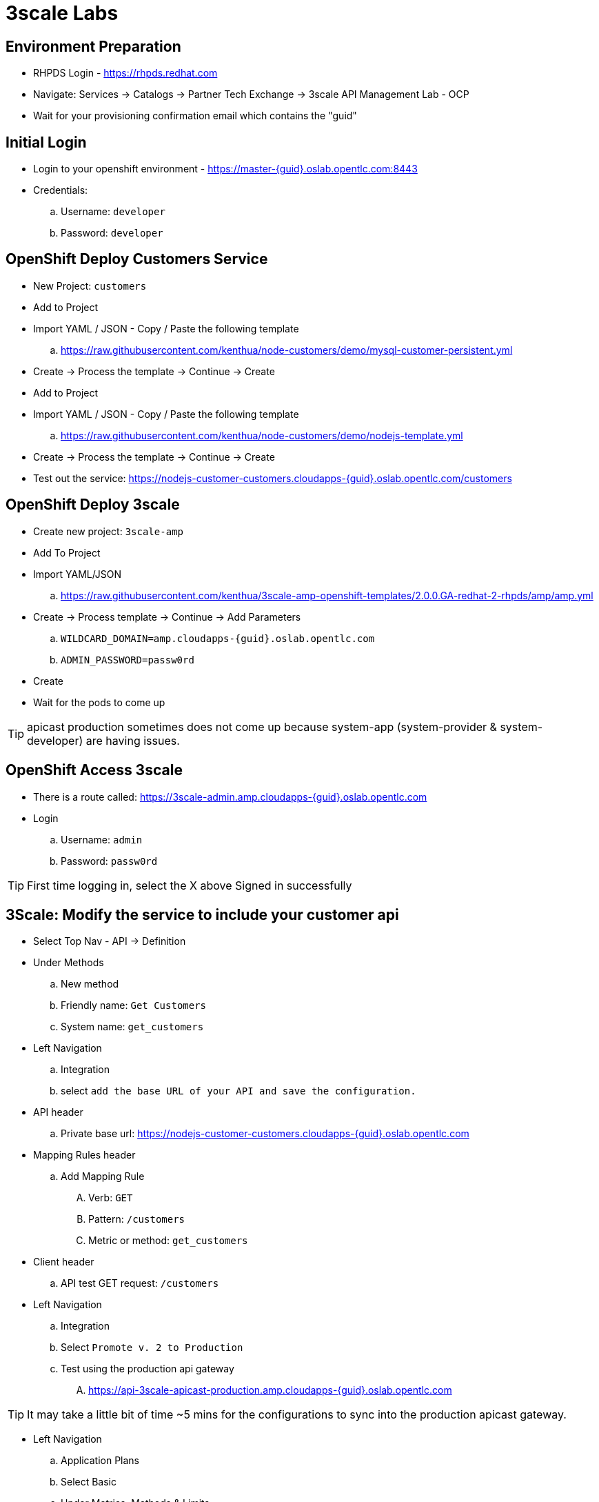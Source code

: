 3scale Labs
===========

Environment Preparation
-----------------------
- RHPDS Login - https://rhpds.redhat.com
- Navigate: Services -> Catalogs -> Partner Tech Exchange -> 3scale API Management Lab - OCP
- Wait for your provisioning confirmation email which contains the "guid"

Initial Login
-------------
- Login to your openshift environment - https://master-{guid}.oslab.opentlc.com:8443
- Credentials: 
 .. Username: `developer`
 .. Password: `developer`

OpenShift Deploy Customers Service
----------------------------------
- New Project: `customers`
- Add to Project
- Import YAML / JSON - Copy / Paste the following template
 .. https://raw.githubusercontent.com/kenthua/node-customers/demo/mysql-customer-persistent.yml
- Create -> Process the template -> Continue -> Create
- Add to Project
- Import YAML / JSON - Copy / Paste the following template
 .. https://raw.githubusercontent.com/kenthua/node-customers/demo/nodejs-template.yml
- Create -> Process the template -> Continue -> Create
- Test out the service: https://nodejs-customer-customers.cloudapps-{guid}.oslab.opentlc.com/customers

OpenShift Deploy 3scale
-----------------------
- Create new project: `3scale-amp`
- Add To Project
- Import YAML/JSON
 .. https://raw.githubusercontent.com/kenthua/3scale-amp-openshift-templates/2.0.0.GA-redhat-2-rhpds/amp/amp.yml
- Create -> Process template -> Continue -> Add Parameters
 .. `WILDCARD_DOMAIN=amp.cloudapps-{guid}.oslab.opentlc.com`
 .. `ADMIN_PASSWORD=passw0rd` 
- Create
- Wait for the pods to come up

TIP: apicast production sometimes does not come up because system-app (system-provider & system-developer) are having issues.

OpenShift Access 3scale
-----------------------
- There is a route called: https://3scale-admin.amp.cloudapps-{guid}.oslab.opentlc.com
- Login
 .. Username: `admin`
 .. Password: `passw0rd`

TIP: First time logging in, select the X above Signed in successfully

3Scale: Modify the service to include your customer api
-------------------------------------------------------
- Select Top Nav - API -> Definition 
- Under Methods
 .. New method
 .. Friendly name: `Get Customers`
 .. System name: `get_customers`
- Left Navigation
 .. Integration
 .. select `add the base URL of your API and save the configuration.`  
- API header
 .. Private base url: https://nodejs-customer-customers.cloudapps-{guid}.oslab.opentlc.com
- Mapping Rules header
 .. Add Mapping Rule
 .... Verb: `GET`
 .... Pattern: `/customers`
 .... Metric or method: `get_customers`
- Client header
 .. API test GET request: `/customers`

- Left Navigation
 .. Integration
 .. Select `Promote v. 2 to Production`
 .. Test using the production api gateway
 .... https://api-3scale-apicast-production.amp.cloudapps-{guid}.oslab.opentlc.com

TIP: It may take a little bit of time ~5 mins for the configurations to sync into the production apicast gateway.

- Left Navigation
 .. Application Plans
 .. Select Basic
 .. Under Metrics, Methods & Limits
 .... Select `Limits (0)` next to `Get Customers`
 .... Select `New Usage Limit`
 .... Period: `minute`
 .... Max value: `5`

- Test out the new limit
 .. Try the url via the gateway 5 times
 .. On the 6th time, you should get `Authentication failed` instead of a list of customers

TIP: If you can go beyond your set limit, verify your mapping rule is correct.  Integration -> `edit APICast configuration`

TIP: By default the initial Developer App has this default API service set to basic.

Developer Portal
----------------
- Select Top Nav - `Developer Portal`
- Select `Visit Developer Portal`
- Thoughts:
 .. Notice the 2 available plans, `Basic` and `Unlimited`
 .. Developers can use this portal page to sign up
- Click `DOCUMENTATION`

Modify API Documentation
------------------------
- Select Top Nav - `API`
- Select `ActiveDocs` (top left)
- Select `Echo`
- Select `Edit`
  .. Name: Customers
  .. API JSON Spec: Replace with this JSON swagger file
  .. Modify the `host` key to reflect your appropriate guid
- Update Service
- Select the `customers` API method, and select `Try it out`

TIP: You can try and test with your user key for the `customers` API method, but it will fail because of the insecure certificate.  If you take the curl command and add -k.

- Refresh the `DOCUMENTATION` on the Developer Portal

Add A New Plan
--------------
- Select Top Nav - `API`
- Select `Create Application Plan`
  .. Name: `Gold`
  .. System name: `gold`
- Select `Create Application Plan`
- Select `Gold`
- Select `X` on `24/7 support`
- Select `Update Application Plan`
- Select `Publish` next to the `Gold` plan
- Select Top Nav - `Developer Portal`
- Select `Visit Developer Portal`
  .. Notice the newly created `Gold` plan